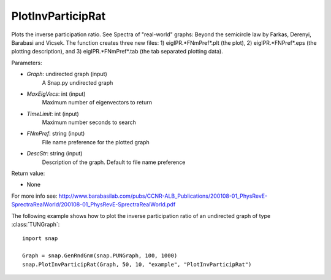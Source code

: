PlotInvParticipRat
''''''''''''''''''

.. function:: PlotInvParticipRat(Graph, MaxEigVecs, TimeLimit, FNmPref, DescStr=snap.TStr())

Plots the inverse participation ratio. See Spectra of "real-world" graphs: Beyond the semicircle law by Farkas, Derenyi, Barabasi and Vicsek. The function creates three new files: 1) eigIPR.*FNmPref*.plt (the plot), 2) eigIPR.*FNPref*.eps (the plotting description), and 3) eigIPR.*FNmPref*.tab (the tab separated plotting data).

Parameters:

- *Graph*: undirected graph (input)
    A Snap.py undirected graph

- *MaxEigVecs*: int (input)
    Maximum number of eigenvectors to return
    
- *TimeLimit*: int (input)
    Maximum number seconds to search
    
- *FNmPref*: string (input)
    File name preference for the plotted graph

- *DescStr*: string (input)
    Description of the graph. Default to file name preference
  
Return value:

- None

For more info see: http://www.barabasilab.com/pubs/CCNR-ALB_Publications/200108-01_PhysRevE-SprectraRealWorld/200108-01_PhysRevE-SprectraRealWorld.pdf

The following example shows how to plot the inverse participation ratio of
an undirected graph of type :class:`TUNGraph`::

    import snap

    Graph = snap.GenRndGnm(snap.PUNGraph, 100, 1000)
    snap.PlotInvParticipRat(Graph, 50, 10, "example", "PlotInvParticipRat")

